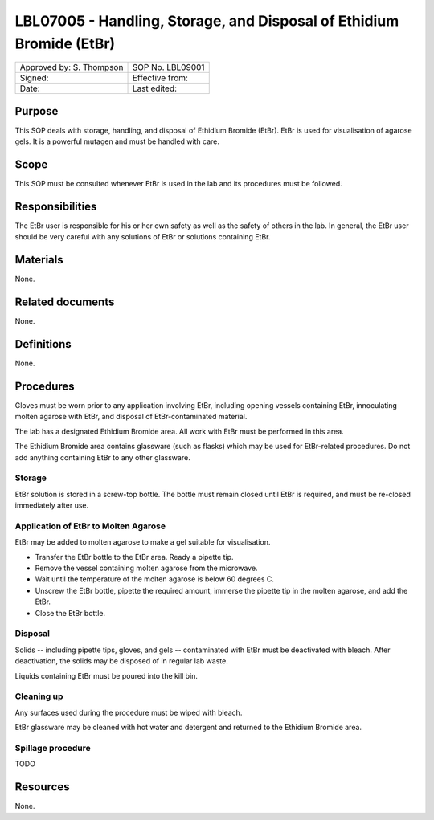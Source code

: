 =====================================================================
LBL07005 - Handling, Storage, and Disposal of Ethidium Bromide (EtBr)
=====================================================================

+----------------------------+--------------------+
| Approved by: S. Thompson   | SOP No. LBL09001   |
+----------------------------+--------------------+
| Signed:                    | Effective from:    |
+----------------------------+--------------------+
| Date:                      | Last edited:       |
+----------------------------+--------------------+

Purpose
=======
This SOP deals with storage, handling, and disposal of Ethidium Bromide (EtBr).
EtBr is used for visualisation of agarose gels. It is a powerful mutagen and
must be handled with care.

Scope
=====
This SOP must be consulted whenever EtBr is used in the lab and its procedures must be followed.

Responsibilities
================
The EtBr user is responsible for his or her own safety as well as the safety of
others in the lab. In general, the EtBr user should be very careful with any
solutions of EtBr or solutions containing EtBr.

Materials
=========
None.

Related documents
=================
None.

Definitions
===========
None.

Procedures
==========

Gloves must be worn prior to any application involving EtBr, including opening
vessels containing EtBr, innoculating molten agarose with EtBr, and disposal of
EtBr-contaminated material.

The lab has a designated Ethidium Bromide area. All work with EtBr must be performed in this area.

The Ethidium Bromide area contains glassware (such as flasks) which may be used
for EtBr-related procedures. Do not add anything containing EtBr to any other
glassware.

Storage
-------
EtBr solution is stored in a screw-top bottle. The bottle must remain closed
until EtBr is required, and must be re-closed immediately after use.

Application of EtBr to Molten Agarose
-------------------------------------
EtBr may be added to molten agarose to make a gel suitable for visualisation.

- Transfer the EtBr bottle to the EtBr area. Ready a pipette tip.
- Remove the vessel containing molten agarose from the microwave.
- Wait until the temperature of the molten agarose is below 60 degrees C.
- Unscrew the EtBr bottle, pipette the required amount, immerse the pipette tip in the molten agarose, and add the EtBr.
- Close the EtBr bottle.

Disposal
--------

Solids -- including pipette tips, gloves, and gels -- contaminated with EtBr must be deactivated with bleach. After deactivation, the solids may be disposed of in regular lab waste.

Liquids containing EtBr must be poured into the kill bin.

Cleaning up
-----------
Any surfaces used during the procedure must be wiped with bleach.

EtBr glassware may be cleaned with hot water and detergent and returned to the Ethidium Bromide area.

Spillage procedure
------------------
TODO

Resources
=========
None.

